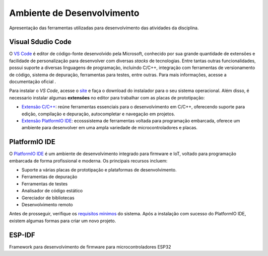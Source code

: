Ambiente de Desenvolvimento
==============================
Apresentação das ferramentas utilizadas para desenvolvimento das atividades da disciplina.

===================
Visual Sdudio Code
===================
O `VS Code <https://code.visualstudio.com/docs>`_ é editor de código-fonte desenvolvido pela Microsoft, conhecido por sua grande quantidade de extensões e 
facilidade de personalização para desenvolver com diversas *stacks* de tecnologias. Entre tantas outras
funcionalidades, possui suporte a diversas linguagens de programação, incluindo C/C++, integração com 
ferramentas de versionamento de código, sistema de depuração, ferramentas para testes, entre outras.
Para mais informações, acesse a documentação oficial .

Para  instalar o *VS Code*, acesse o `site <https://code.visualstudio.com/Download>`_ e faça o 
download do instalador para o seu sistema operacional. Além disso, é necessario instalar algumas **extensões** 
no editor para trabalhar com as placas de prototipação:

- `Extensão C/C++ <https://marketplace.visualstudio.com/items?itemName=ms-vscode.cpptools-extension-pack>`_: reúne ferramentas essenciais para o desenvolvimento em C/C++, oferecendo suporte para edição, compilação e depuração, autocompletar e navegação em projetos.
- `Extensão PlatformIO IDE <https://marketplace.visualstudio.com/items?itemName=platformio.platformio-ide>`_:  ecosssistema de ferramentas voltada para programação embarcada, oferece um ambiente para desenvolver em uma ampla variedade de microcontroladores e placas.

==============
PlatformIO IDE
==============
O `PlatformIO IDE <https://docs.platformio.org/en/latest/>`_ é um ambiente de desenvolvimento integrado para firmware e IoT, voltado 
para programação embarcada de forma profissional e moderna. Os principais recursos incluem:

- Suporte a várias placas de prototipação e plataformas de desenvolvimento.
- Ferramentas de depuração
- Ferramentas de testes
- Analisador de código estático
- Gereciador de bibliotecas
- Desenvolvimento remoto

Antes de prosseguir, verifique os `requisitos mínimos <https://docs.platformio.org/en/latest/core/installation/requirements.html>`_
do sistema. Após a instalação com sucesso do PlatformIO IDE, existem algumas formas para criar um novo projeto.

========
ESP-IDF
========
Framework para desenvolvimento de firmware para microcontroladores ESP32
